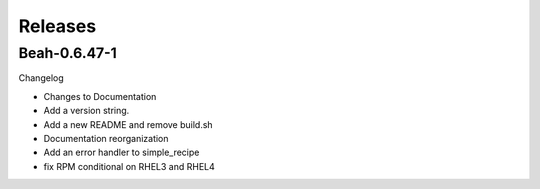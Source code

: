 Releases
--------

Beah-0.6.47-1
=============

Changelog

- Changes to Documentation
- Add a version string.
- Add a new README and remove build.sh
- Documentation reorganization
- Add an error handler to simple_recipe
- fix RPM conditional on RHEL3 and RHEL4

